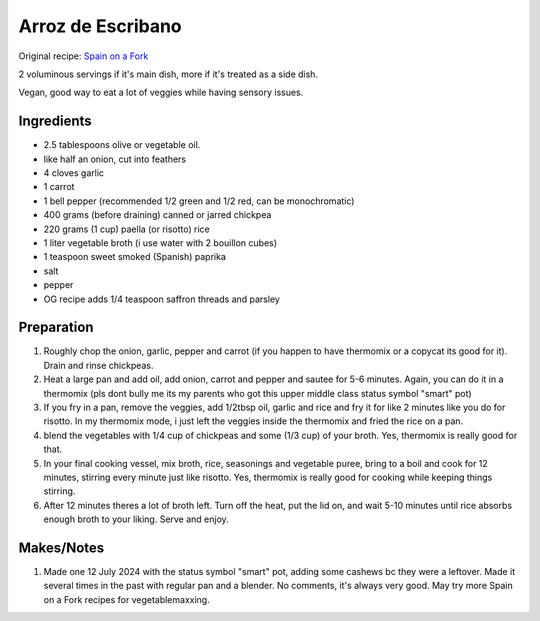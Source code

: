 Arroz de Escribano
==================

Original recipe: `Spain on a Fork  <https://spainonafork.com/spanish-creamy-rice-with-vegetables-recipe/>`_

2 voluminous servings if it's main dish, more if it's treated as a side dish. 

Vegan, good way to eat a lot of veggies while having sensory issues.

Ingredients
-----------

* 2.5 tablespoons olive or vegetable oil.
* like half an onion, cut into feathers
* 4 cloves garlic
* 1 carrot
* 1 bell pepper (recommended 1/2 green and 1/2 red, can be monochromatic)
* 400 grams (before draining) canned or jarred chickpea
* 220 grams (1 cup) paella (or risotto) rice
* 1 liter vegetable broth (i use water with 2 bouillon cubes)
* 1 teaspoon sweet smoked (Spanish) paprika
* salt
* pepper
* OG recipe adds 1/4 teaspoon saffron threads and parsley
Preparation
-----------
#. Roughly chop the onion, garlic, pepper and carrot (if you happen to have thermomix or a copycat its good for it). Drain and rinse chickpeas.
#. Heat a large pan and add oil, add onion, carrot and pepper and sautee for 5-6 minutes. Again, you can do it in a thermomix (pls dont bully me its my parents who got this upper middle class status symbol "smart" pot)
#. If you fry in a pan, remove the veggies, add 1/2tbsp oil, garlic and rice and fry it for like 2 minutes like you do for risotto. In my thermomix mode, i just left the veggies inside the thermomix and fried the rice on a pan.
#. blend the vegetables with 1/4 cup of chickpeas and some (1/3 cup) of your broth. Yes, thermomix is really good for that.
#. In your final cooking vessel, mix broth, rice, seasonings and vegetable puree, bring to a boil and cook for 12 minutes, stirring every minute just like risotto. Yes, thermomix is really good for cooking while keeping things stirring.
#. After 12 minutes theres a lot of broth left. Turn off the heat, put the lid on, and wait 5-10 minutes until rice absorbs enough broth to your liking. Serve and enjoy.

Makes/Notes
-----------
#. Made one 12 July 2024 with the status symbol "smart" pot, adding some cashews bc they were a leftover. Made it several times in the past with regular pan and a blender. No comments, it's always very good. May try more Spain on a Fork recipes for vegetablemaxxing.
